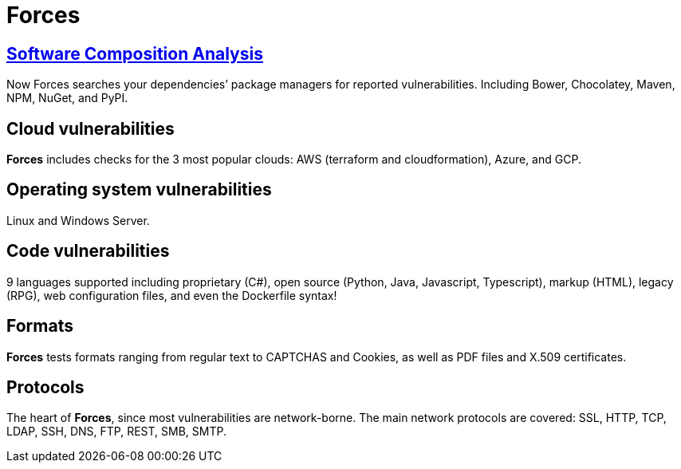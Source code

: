 :slug: products/forces/
:description: Forces, making use of human skills for the creation of exploits, breaks your build to force remediation of confirmed deep vulnerabilities, re-opened vulnerabilities, and new peripheral vulnerabilities. It can also verify your post-deploy production status.
:keywords: Fluid Attacks, Products, Forces, Ethical Hacking, Pentesting, Security.
:template: products/forces

= Forces

[role="forces-feature w-25-ns w-90 dib tl v-top pa3"]
== link:../../../web/blog/stand-shoulders-giants/[Software Composition Analysis]

[role="fw1 f-key-features lh-key-features"]
Now Forces searches your dependencies’ package managers for reported
vulnerabilities. Including Bower, Chocolatey, Maven, NPM, NuGet, and PyPI.


[role="forces-feature w-25-ns w-90 dib tl v-top pa3"]
== Cloud vulnerabilities

[role="fw1 f-key-features lh-key-features"]
*Forces* includes checks for the 3 most popular clouds:
AWS (terraform and cloudformation), Azure, and GCP.


[role="forces-feature w-25-ns w-90 dib tl v-top pa3"]
== Operating system vulnerabilities

[role="fw1 f-key-features lh-key-features"]
Linux and Windows Server.


[role="forces-feature w-25-ns w-90 dib tl v-top pa3"]
== Code vulnerabilities

[role="fw1 f-key-features lh-key-features"]
9 languages supported including proprietary
(C#), open source (Python, Java, Javascript, Typescript),
markup (HTML), legacy (RPG), web configuration files,
and even the Dockerfile syntax!


[role="forces-feature w-25-ns w-90 dib tl v-top pa3"]
== Formats

[role="fw1 f-key-features lh-key-features"]
*Forces* tests formats ranging from regular text
to CAPTCHAS and Cookies, as well as PDF files
and X.509 certificates.

[role="forces-feature w-25-ns w-90 dib tl v-top pa3"]
== Protocols

[role="fw1 f-key-features lh-key-features"]
The heart of *Forces*, since most vulnerabilities are network-borne.
The main network protocols are covered: SSL, HTTP, TCP, LDAP, SSH, DNS, FTP,
REST, SMB, SMTP.
